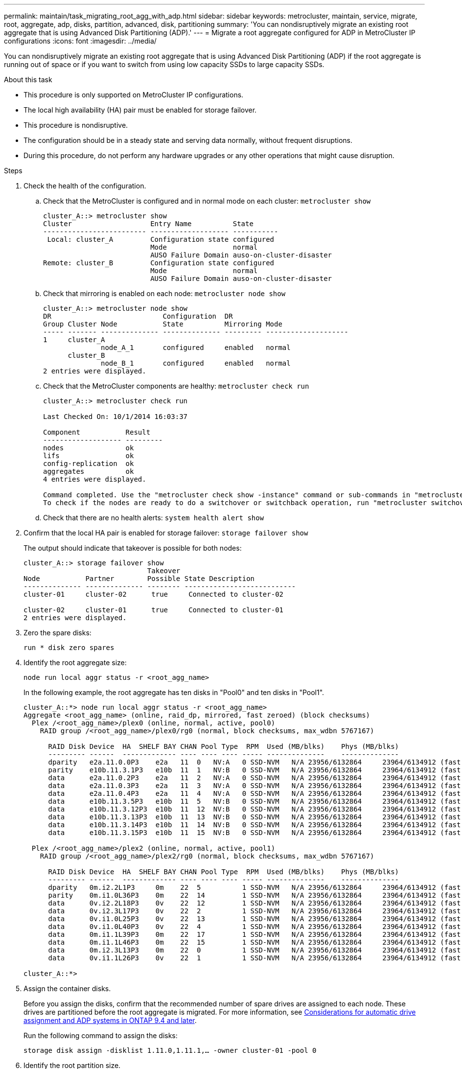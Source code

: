 ---
permalink: maintain/task_migrating_root_agg_with_adp.html
sidebar: sidebar
keywords: metrocluster, maintain, service, migrate, root, aggregate, adp, disks, partition, advanced, disk, partitioning
summary: 'You can nondisruptively migrate an existing root aggregate that is using Advanced Disk Partitioning (ADP).'
---
= Migrate a root aggregate configured for ADP in MetroCluster IP configurations
:icons: font
:imagesdir: ../media/

[lead]
You can nondisruptively migrate an existing root aggregate that is using Advanced Disk Partitioning (ADP) if the root aggregate is running out of space or if you want to switch from using low capacity SSDs to large capacity SSDs.

.About this task 

* This procedure is only supported on MetroCluster IP configurations.
* The local high availability (HA) pair must be enabled for storage failover. 
* This procedure is nondisruptive. 
* The configuration should be in a steady state and serving data normally, without frequent disruptions. 
* During this procedure, do not perform any hardware upgrades or any other operations that might cause disruption. 

.Steps 

. Check the health of the configuration.
 .. Check that the MetroCluster is configured and in normal mode on each cluster: `metrocluster show`
+
----
cluster_A::> metrocluster show
Cluster                   Entry Name          State
------------------------- ------------------- -----------
 Local: cluster_A         Configuration state configured
                          Mode                normal
                          AUSO Failure Domain auso-on-cluster-disaster
Remote: cluster_B         Configuration state configured
                          Mode                normal
                          AUSO Failure Domain auso-on-cluster-disaster
----

 .. Check that mirroring is enabled on each node: `metrocluster node show`
+
----
cluster_A::> metrocluster node show
DR                           Configuration  DR
Group Cluster Node           State          Mirroring Mode
----- ------- -------------- -------------- --------- --------------------
1     cluster_A
              node_A_1       configured     enabled   normal
      cluster_B
              node_B_1       configured     enabled   normal
2 entries were displayed.
----

 .. Check that the MetroCluster components are healthy: `metrocluster check run`
+
----
cluster_A::> metrocluster check run

Last Checked On: 10/1/2014 16:03:37

Component           Result
------------------- ---------
nodes               ok
lifs                ok
config-replication  ok
aggregates          ok
4 entries were displayed.

Command completed. Use the "metrocluster check show -instance" command or sub-commands in "metrocluster check" directory for detailed results.
To check if the nodes are ready to do a switchover or switchback operation, run "metrocluster switchover -simulate" or "metrocluster switchback -simulate", respectively.
----

 .. Check that there are no health alerts: `system health alert show`

 . Confirm that the local HA pair is enabled for storage failover:
 `storage failover show`
+
The output should indicate that takeover is possible for both nodes:
+
----
cluster_A::> storage failover show
                              Takeover
Node           Partner        Possible State Description
-------------- -------------- -------- ---------------------------
cluster-01     cluster-02      true     Connected to cluster-02

cluster-02     cluster-01      true     Connected to cluster-01
2 entries were displayed.
----


. Zero the spare disks:
+
`run * disk zero spares`

. Identify the root aggregate size:
+
`node run local aggr status -r <root_agg_name>`
+
In the following example, the root aggregate has ten disks in "Pool0" and ten disks in "Pool1".
+
----
cluster_A::*> node run local aggr status -r <root_agg_name>
Aggregate <root_agg_name> (online, raid_dp, mirrored, fast zeroed) (block checksums)
  Plex /<root_agg_name>/plex0 (online, normal, active, pool0)
    RAID group /<root_agg_name>/plex0/rg0 (normal, block checksums, max_wdbn 5767167)
 
      RAID Disk Device  HA  SHELF BAY CHAN Pool Type  RPM  Used (MB/blks)    Phys (MB/blks)
      --------- ------  ------------- ---- ---- ---- ----- --------------    --------------
      dparity   e2a.11.0.0P3    e2a   11  0   NV:A   0 SSD-NVM   N/A 23956/6132864     23964/6134912 (fast zeroed)
      parity    e10b.11.3.1P3   e10b  11  1   NV:B   0 SSD-NVM   N/A 23956/6132864     23964/6134912 (fast zeroed)
      data      e2a.11.0.2P3    e2a   11  2   NV:A   0 SSD-NVM   N/A 23956/6132864     23964/6134912 (fast zeroed)
      data      e2a.11.0.3P3    e2a   11  3   NV:A   0 SSD-NVM   N/A 23956/6132864     23964/6134912 (fast zeroed)
      data      e2a.11.0.4P3    e2a   11  4   NV:A   0 SSD-NVM   N/A 23956/6132864     23964/6134912 (fast zeroed)
      data      e10b.11.3.5P3   e10b  11  5   NV:B   0 SSD-NVM   N/A 23956/6132864     23964/6134912 (fast zeroed)
      data      e10b.11.3.12P3  e10b  11  12  NV:B   0 SSD-NVM   N/A 23956/6132864     23964/6134912 (fast zeroed)
      data      e10b.11.3.13P3  e10b  11  13  NV:B   0 SSD-NVM   N/A 23956/6132864     23964/6134912 (fast zeroed)
      data      e10b.11.3.14P3  e10b  11  14  NV:B   0 SSD-NVM   N/A 23956/6132864     23964/6134912 (fast zeroed)
      data      e10b.11.3.15P3  e10b  11  15  NV:B   0 SSD-NVM   N/A 23956/6132864     23964/6134912 (fast zeroed)
 
  Plex /<root_agg_name>/plex2 (online, normal, active, pool1)
    RAID group /<root_agg_name>/plex2/rg0 (normal, block checksums, max_wdbn 5767167)
 
      RAID Disk Device  HA  SHELF BAY CHAN Pool Type  RPM  Used (MB/blks)    Phys (MB/blks)
      --------- ------  ------------- ---- ---- ---- ----- --------------    --------------
      dparity   0m.i2.2L1P3     0m    22  5          1 SSD-NVM   N/A 23956/6132864     23964/6134912 (fast zeroed)
      parity    0m.i1.0L36P3    0m    22  14         1 SSD-NVM   N/A 23956/6132864     23964/6134912 (fast zeroed)
      data      0v.i2.2L18P3    0v    22  12         1 SSD-NVM   N/A 23956/6132864     23964/6134912 (fast zeroed)
      data      0v.i2.3L17P3    0v    22  2          1 SSD-NVM   N/A 23956/6132864     23964/6134912 (fast zeroed)
      data      0v.i1.0L25P3    0v    22  13         1 SSD-NVM   N/A 23956/6132864     23964/6134912 (fast zeroed)
      data      0v.i1.0L40P3    0v    22  4          1 SSD-NVM   N/A 23956/6132864     23964/6134912 (fast zeroed)
      data      0m.i1.1L39P3    0m    22  17         1 SSD-NVM   N/A 23956/6132864     23964/6134912 (fast zeroed)
      data      0m.i1.1L46P3    0m    22  15         1 SSD-NVM   N/A 23956/6132864     23964/6134912 (fast zeroed)
      data      0m.i2.3L13P3    0m    22  0          1 SSD-NVM   N/A 23956/6132864     23964/6134912 (fast zeroed)
      data      0v.i1.1L26P3    0v    22  1          1 SSD-NVM   N/A 23956/6132864     23964/6134912 (fast zeroed)
 
cluster_A::*>
----

. Assign the container disks. 
+
Before you assign the disks, confirm that the recommended number of spare drives are assigned to each node. These drives are partitioned before the root aggregate is migrated. For more information, see link:https://docs.netapp.com/us-en/ontap-metrocluster/install-ip/concept_considerations_drive_assignment.html[Considerations for automatic drive assignment and ADP systems in ONTAP 9.4 and later].
+
Run the following command to assign the disks: 
+
`storage disk assign -disklist 1.11.0,1.11.1,…  -owner cluster-01 -pool 0`

. Identify the root partition size.
+
The root partition size depends on the number of disks available for partition on each node. NetApp recommends that at least 12 drives per node are available for partition.
+
You can use the following table to determine the root aggregate layout:
+
[cols=2*,options="header",cols="25,75"]
|===
| Number of disks to partition
| Root aggregate layout 
| 4 disks per node | 2 data drives and 2 parity drives
| 12 disks per node | 8 data drives, 2 parity drives, and 2 spare drives
| 24 disks per node | 20 data-drives, 2 parity drives, and 2 spare drives
|===
+
To identify the root partition size, you divide the total number of 4K blocks equally between all data drives.
+
For example, if you have a root aggregate layout of 8 data drives, 2 parity drives, and 2 spare drives with a root aggregate size of 112958795 blocks, you must divide 112958795 by 8 to get the root partition size:
+
(112958795 / 8) = 14119849.375 = ROUNDUP(14119849.374) = 14119850.
+
In this example, the root partition size is 14119850. 

. Partition each disk in the root aggregate:
+
`cluster_A*> disk partition -n 3 -i 3 -b <root_partition_size> <disk_id>` 
+
. Assign the partitions.
+
NOTE: In systems using ADP, aggregates are created using partitions in which each drive is partitioned in to P1, P2 and P3 partitions. 
+
.. Assign the P3 partition to the same node that owns the container disk:
+
`storage disk assign -disk <disk_id> -root true -pool 0 -owner cluster-01`

.. Assign the P1 partition to the system with the lower system ID number in the HA pair:
+
`storage disk assign -disk <disk_id> -data1 true -pool 0 -owner cluster-01`

.. Assign the P2 partition to the system with the higher system ID number in the HA pair:
+
`storage disk assign -disk <disk_name> -data2 true -pool 0 -owner cluster-02`
+
Repeat this step for every partitioned disk.

. Run the `storage failover show` command to confirm that takeover is possible: 
+
----
cluster_A::> storage failover show
                              Takeover
Node           Partner        Possible State Description
-------------- -------------- -------- ---------------------------
cluster-01     cluster-02      true     Connected to cluster-02

cluster-02     cluster-01      true     Connected to cluster-01
2 entries were displayed.
----

. Migrate the root aggregate. 
+
For each node, perform the migration specifying the list of disks in Pool0 and the target RAID type as parameters:
+
`system node migrate-root -node cluster-01 -disklist <pool0_disk_list_> -raid-type <target_raid_type>`
+
For example, if the root aggregate for "cluster-01" consists of ten disks with "raid_dp", the following command migrates the root aggregate:
+
----
system node migrate-root -node cluster-01 -disklist 1.11.1.P3,1.11.2.P3,1.11.3.P3,1.11.4.P3,1.11.5.P3,1.11.6.P3,1.11.7.P3,1.11.8.P3,1.11.9.P3,1.11.10.P3 -raid-type raid_dp
----
+
IMPORTANT: If the number of disks found is not enough, add more disks or choose a different RAID type.
+
Wait for the migration process to finish. This might take several minutes to complete. During migration, the node reboots several times and you might see errors on the other nodes, you can safely ignore these errors and wait for the migration process to finish.  

. Re-enable RAID auto-partitioning for all MetroCluster IP nodes:
+
`storage raidlm policy modify -node <node> -policy-name auto_partition_ssds_post_init -policy-type Shared-Disk -is-enable true`

. Verify that the migration was successful:
+
`run local aggr status -r <root_agg_name>`
+
----
cluster_A::*> node run local aggr status -r <root_agg_name>
Aggregate <root_agg_name> (online, raid0, fast zeroed) (block checksums)
  Plex /<root_agg_name>/plex0 (online, normal, active, pool0)
    RAID group /<root_agg_name>/plex0/rg0 (normal, block checksums, max_wdbn 6127616)
 
      RAID Disk Device  HA  SHELF BAY CHAN Pool Type  RPM  Used (MB/blks)    Phys (MB/blks)
      --------- ------  ------------- ---- ---- ---- ----- --------------    --------------
      data      e2a.11.0.16P3   e2a   11  16  NV:A   0 SSD-NVM   N/A 23956/6132864     23964/6134912 (fast zeroed)
      data      e10b.11.3.17P3  e10b  11  17  NV:B   0 SSD-NVM   N/A 23956/6132864     23964/6134912 (fast zeroed)
 
cluster_A::*>
----

. Verify the health of the configuration by repeating Step 1. 

// 2023 July 05, BURT 1565527
